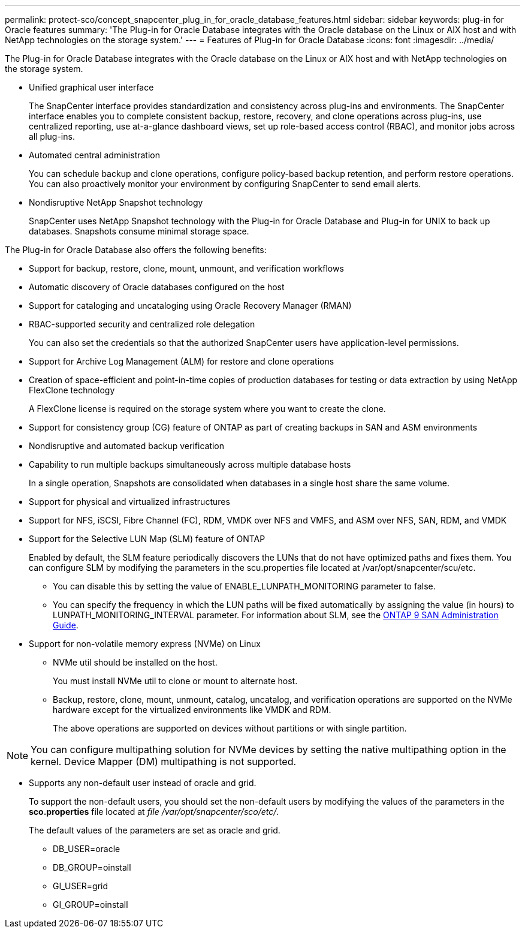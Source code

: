 ---
permalink: protect-sco/concept_snapcenter_plug_in_for_oracle_database_features.html
sidebar: sidebar
keywords: plug-in for Oracle features
summary: 'The Plug-in for Oracle Database integrates with the Oracle database on the Linux or AIX host and with NetApp technologies on the storage system.'
---
= Features of Plug-in for Oracle Database
:icons: font
:imagesdir: ../media/

[.lead]
The Plug-in for Oracle Database integrates with the Oracle database on the Linux or AIX host and with NetApp technologies on the storage system.

* Unified graphical user interface
+
The SnapCenter interface provides standardization and consistency across plug-ins and environments. The SnapCenter interface enables you to complete consistent backup, restore, recovery, and clone operations across plug-ins, use centralized reporting, use at-a-glance dashboard views, set up role-based access control (RBAC), and monitor jobs across all plug-ins.

* Automated central administration
+
You can schedule backup and clone operations, configure policy-based backup retention, and perform restore operations. You can also proactively monitor your environment by configuring SnapCenter to send email alerts.

* Nondisruptive NetApp Snapshot technology
+
SnapCenter uses NetApp Snapshot technology with the Plug-in for Oracle Database and Plug-in for UNIX to back up databases. Snapshots consume minimal storage space.

The Plug-in for Oracle Database also offers the following benefits:

* Support for backup, restore, clone, mount, unmount, and verification workflows
* Automatic discovery of  Oracle databases configured on the host
* Support for cataloging and uncataloging using Oracle Recovery Manager (RMAN)
* RBAC-supported security and centralized role delegation
+
You can also set the credentials so that the authorized SnapCenter users have application-level permissions.

* Support for Archive Log Management (ALM) for restore and clone operations
* Creation of space-efficient and point-in-time copies of production databases for testing or data extraction by using NetApp FlexClone technology
+
A FlexClone license is required on the storage system where you want to create the clone.

* Support for consistency group (CG) feature of ONTAP as part of creating backups in SAN and ASM environments
* Nondisruptive and automated backup verification
* Capability to run multiple backups simultaneously across multiple database hosts
+
In a single operation, Snapshots are consolidated when databases in a single host share the same volume.

* Support for physical and virtualized infrastructures
* Support for NFS, iSCSI, Fibre Channel (FC), RDM, VMDK over NFS and VMFS, and ASM over NFS, SAN, RDM, and VMDK
* Support for the Selective LUN Map (SLM) feature of ONTAP
+
Enabled by default, the SLM feature periodically discovers the LUNs that do not have optimized paths and fixes them. You can configure SLM by modifying the parameters in the scu.properties file located at /var/opt/snapcenter/scu/etc.

 ** You can disable this by setting the value of ENABLE_LUNPATH_MONITORING parameter to false.
 ** You can specify the frequency in which the LUN paths will be fixed automatically by assigning the value (in hours) to LUNPATH_MONITORING_INTERVAL parameter.
For information about SLM, see the http://docs.netapp.com/ontap-9/topic/com.netapp.doc.dot-cm-sanag/home.html[ONTAP 9 SAN Administration Guide^].

* Support for non-volatile memory express (NVMe) on Linux
** NVMe util should be installed on the host.
+
You must install NVMe util to clone or mount to alternate host.
** Backup, restore, clone, mount, unmount, catalog, uncatalog, and verification operations are supported on the NVMe hardware except for the virtualized environments like VMDK and RDM.
+
The above operations are supported on devices without partitions or with single partition.

NOTE: You can configure multipathing solution for NVMe devices by setting the native multipathing option in the kernel. Device Mapper (DM) multipathing is not supported. 

* Supports any non-default user instead of oracle and grid.
+
To support the non-default users, you should set the non-default users by modifying the values of the parameters in the *sco.properties* file located at _file  /var/opt/snapcenter/sco/etc/_. 
+
The default values of the parameters are set as oracle and grid.

** DB_USER=oracle
** DB_GROUP=oinstall
** GI_USER=grid
** GI_GROUP=oinstall

